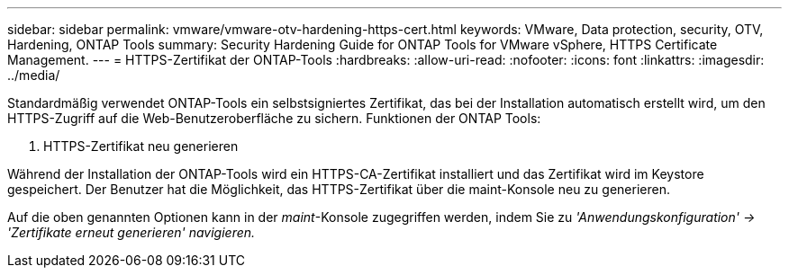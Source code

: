 ---
sidebar: sidebar 
permalink: vmware/vmware-otv-hardening-https-cert.html 
keywords: VMware, Data protection, security, OTV, Hardening, ONTAP Tools 
summary: Security Hardening Guide for ONTAP Tools for VMware vSphere, HTTPS Certificate Management. 
---
= HTTPS-Zertifikat der ONTAP-Tools
:hardbreaks:
:allow-uri-read: 
:nofooter: 
:icons: font
:linkattrs: 
:imagesdir: ../media/


[role="lead"]
Standardmäßig verwendet ONTAP-Tools ein selbstsigniertes Zertifikat, das bei der Installation automatisch erstellt wird, um den HTTPS-Zugriff auf die Web-Benutzeroberfläche zu sichern. Funktionen der ONTAP Tools:

. HTTPS-Zertifikat neu generieren


Während der Installation der ONTAP-Tools wird ein HTTPS-CA-Zertifikat installiert und das Zertifikat wird im Keystore gespeichert. Der Benutzer hat die Möglichkeit, das HTTPS-Zertifikat über die maint-Konsole neu zu generieren.

Auf die oben genannten Optionen kann in der _maint_-Konsole zugegriffen werden, indem Sie zu _'Anwendungskonfiguration' → 'Zertifikate erneut generieren' navigieren._
